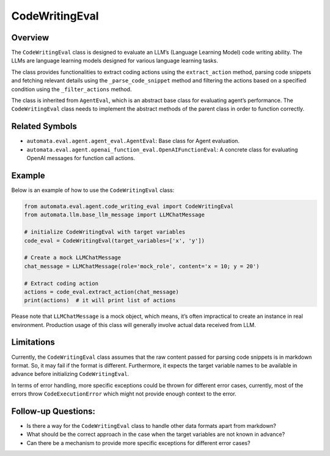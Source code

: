 CodeWritingEval
===============

Overview
--------

The ``CodeWritingEval`` class is designed to evaluate an LLM’s (Language
Learning Model) code writing ability. The LLMs are language learning
models designed for various language learning tasks.

The class provides functionalities to extract coding actions using the
``extract_action`` method, parsing code snippets and fetching relevant
details using the ``_parse_code_snippet`` method and filtering the
actions based on a specified condition using the ``_filter_actions``
method.

The class is inherited from ``AgentEval``, which is an abstract base
class for evaluating agent’s performance. The ``CodeWritingEval`` class
needs to implement the abstract methods of the parent class in order to
function correctly.

Related Symbols
---------------

-  ``automata.eval.agent.agent_eval.AgentEval``: Base class for Agent
   evaluation.
-  ``automata.eval.agent.openai_function_eval.OpenAIFunctionEval``: A
   concrete class for evaluating OpenAI messages for function call
   actions.

Example
-------

Below is an example of how to use the ``CodeWritingEval`` class:

.. code:: python

   from automata.eval.agent.code_writing_eval import CodeWritingEval
   from automata.llm.base_llm_message import LLMChatMessage

   # initialize CodeWritingEval with target variables
   code_eval = CodeWritingEval(target_variables=['x', 'y'])

   # Create a mock LLMChatMessage
   chat_message = LLMChatMessage(role='mock_role', content='x = 10; y = 20')

   # Extract coding action
   actions = code_eval.extract_action(chat_message)
   print(actions)  # it will print list of actions

Please note that ``LLMChatMessage`` is a mock object, which means, it’s
often impractical to create an instance in real environment. Production
usage of this class will generally involve actual data received from
LLM.

Limitations
-----------

Currently, the ``CodeWritingEval`` class assumes that the raw content
passed for parsing code snippets is in markdown format. So, it may fail
if the format is different. Furthermore, it expects the target variable
names to be available in advance before initializing
``CodeWritingEval``.

In terms of error handling, more specific exceptions could be thrown for
different error cases, currently, most of the errors throw
``CodeExecutionError`` which might not provide enough context to the
error.

Follow-up Questions:
--------------------

-  Is there a way for the ``CodeWritingEval`` class to handle other data
   formats apart from markdown?
-  What should be the correct approach in the case when the target
   variables are not known in advance?
-  Can there be a mechanism to provide more specific exceptions for
   different error cases?
